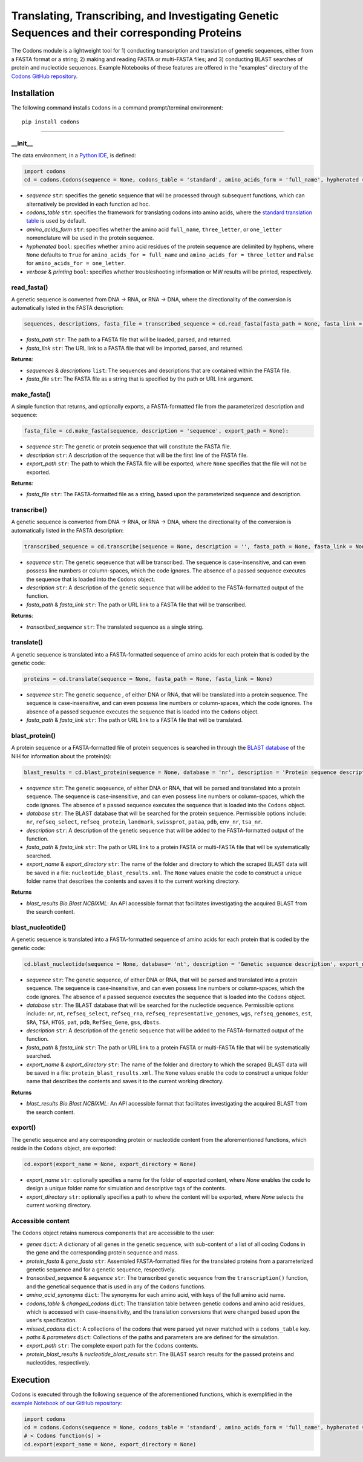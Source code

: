 Translating, Transcribing, and Investigating Genetic Sequences and their corresponding Proteins 
--------------------------------------------------------------------------------------------------------

|PyPI version| |Actions Status| |Downloads| |License|

.. |PyPI version| image:: https://img.shields.io/pypi/v/codons.svg?logo=PyPI&logoColor=brightgreen
   :target: https://pypi.org/project/codons/
   :alt: PyPI version

.. |Actions Status| image:: https://github.com/freiburgermsu/codons/workflows/Test%20Codons/badge.svg
   :target: https://github.com/freiburgermsu/codons/actions
   :alt: Actions Status

.. |License| image:: https://img.shields.io/badge/License-MIT-blue.svg
   :target: https://opensource.org/licenses/MIT
   :alt: License

.. |Downloads| image:: https://pepy.tech/badge/Codons
   :target: https://pepy.tech/project/Codons
   :alt: Downloads

The Codons module is a lightweight tool for 1) conducting transcription and translation of genetic sequences, either from a FASTA format or a string; 2) making and reading FASTA or multi-FASTA files; and 3) conducting BLAST searches of protein and nucleotide sequences. Example Notebooks of these features are offered in the "examples" directory of the `Codons GitHub repository <https://github.com/freiburgermsu/codons/tree/main/examples>`_.



Installation
+++++++++++++

The following command installs ``Codons`` in a command prompt/terminal environment::
 
 pip install codons

_________________


+++++++++++
__init__
+++++++++++

The data environment, in a `Python IDE <https://www.simplilearn.com/tutorials/python-tutorial/python-ide>`_, is defined: 

.. code-block:: python

  import codons
  cd = codons.Codons(sequence = None, codons_table = 'standard', amino_acids_form = 'full_name', hyphenated = None, verbose = False, printing = True)

- *sequence* ``str``: specifies the genetic sequence that will be processed through subsequent functions, which can alternatively be provided in each function ad hoc.
- *codons_table* ``str``: specifies the framework for translating codons into amino acids, where the `standard translation table <https://en.wikipedia.org/wiki/DNA_and_RNA_codon_tables>`_ is used by default.
- *amino_acids_form* ``str``: specifies whether the amino acid ``full_name``, ``three_letter``, or ``one_letter`` nomenclature will be used in the protein sequence. 
- *hyphenated* ``bool``: specifies whether amino acid residues of the protein sequence are delimited by hyphens, where ``None`` defaults to ``True`` for ``amino_acids_for = full_name`` and ``amino_acids_for = three_letter`` and ``False`` for ``amino_acids_for = one_letter``.
- *verbose* & *printing* ``bool``: specifies whether troubleshooting information or MW results will be printed, respectively.

++++++++++++++++
read_fasta()
++++++++++++++++

A genetic sequence is converted from DNA -> RNA, or RNA -> DNA, where the directionality of the conversion is automatically listed in the FASTA description:

.. code-block:: python

 sequences, descriptions, fasta_file = transcribed_sequence = cd.read_fasta(fasta_path = None, fasta_link = None):

- *fasta_path* ``str``: The path to a FASTA file that will be loaded, parsed, and returned.
- *fasta_link* ``str``: The URL link to a FASTA file that will be imported, parsed, and returned.

**Returns**: 

- *sequences* & *descriptions* ``list``: The sequences and descriptions that are contained within the FASTA file.
- *fasta_file* ``str``: The FASTA file as a string that is specified by the path or URL link argument.

++++++++++++++++
make_fasta()
++++++++++++++++

A simple function that returns, and optionally exports, a FASTA-formatted file from the parameterized description and sequence:

.. code-block:: python

 fasta_file = cd.make_fasta(sequence, description = 'sequence', export_path = None):

- *sequence* ``str``: The genetic or protein sequence that will constitute the FASTA file. 
- *description* ``str``: A description of the sequence that will be the first line of the FASTA file. 
- *export_path* ``str``: The path to which the FASTA file will be exported, where ``None`` specifies that the file will not be exported.
 
**Returns**: 

- *fasta_file* ``str``: The FASTA-formatted file as a string, based upon the parameterized sequence and description.

++++++++++++++++
transcribe()
++++++++++++++++

A genetic sequence is converted from DNA -> RNA, or RNA -> DNA, where the directionality of the conversion is automatically listed in the FASTA description:

.. code-block:: python

 transcribed_sequence = cd.transcribe(sequence = None, description = '', fasta_path = None, fasta_link = None)

- *sequence* ``str``: The genetic seqeuence that will be transcribed. The sequence is case-insensitive, and can even possess line numbers or column-spaces, which the code ignores. The absence of a passed sequence executes the sequence that is loaded into the ``Codons`` object.
- *description* ``str``: A description of the genetic sequence that will be added to the FASTA-formatted output of the function. 
- *fasta_path* & *fasta_link* ``str``: The path or URL link to a FASTA file that will be transcribed.

**Returns**: 

- *transcribed_sequence* ``str``: The translated sequence as a single string.

++++++++++++++++
translate()
++++++++++++++++

A genetic sequence is translated into a FASTA-formatted sequence of amino acids for each protein that is coded by the genetic code:

.. code-block:: python

 proteins = cd.translate(sequence = None, fasta_path = None, fasta_link = None)

- *sequence* ``str``: The genetic sequence , of either DNA or RNA, that will be translated into a protein sequence. The sequence is case-insensitive, and can even possess line numbers or column-spaces, which the code ignores. The absence of a passed sequence executes the sequence that is loaded into the ``Codons`` object.
- *fasta_path* & *fasta_link* ``str``: The path or URL link to a FASTA file that will be translated.


++++++++++++++++
blast_protein()
++++++++++++++++

A protein sequence or a FASTA-formatted file of protein sequences is searched in through the `BLAST database <https://blast.ncbi.nlm.nih.gov/Blast.cgi?PROGRAM=blastp&PAGE_TYPE=BlastSearch&BLAST_SPEC=&LINK_LOC=blasttab&LAST_PAGE=blastn>`_ of the NIH for information about the protein(s):

.. code-block:: python

 blast_results = cd.blast_protein(sequence = None, database = 'nr', description = 'Protein sequence description',  fasta_path = None, fasta_link = None,  export_name = None, export_directory = None)

- *sequence* ``str``: The genetic seqeuence, of either DNA or RNA, that will be parsed and translated into a protein sequence. The sequence is case-insensitive, and can even possess line numbers or column-spaces, which the code ignores. The absence of a passed sequence executes the sequence that is loaded into the ``Codons`` object.
- *database* ``str``: The BLAST database that will be searched for the protein sequence. Permissible options include: ``nr``, ``refseq_select``, ``refseq_protein``, ``landmark``, ``swissprot``, ``pataa``, ``pdb``, ``env_nr``, ``tsa_nr``.
- *description* ``str``: A description of the genetic sequence that will be added to the FASTA-formatted output of the function. 
- *fasta_path* & *fasta_link* ``str``: The path or URL link to a protein FASTA or multi-FASTA file that will be systematically searched.
- *export_name* & *export_directory* ``str``: The name of the folder and directory to which the scraped BLAST data will be saved in a file: ``nucleotide_blast_results.xml``. The ``None`` values enable the code to construct a unique folder name that describes the contents and saves it to the current working directory.

**Returns**

- *blast_results* `Bio.Blast.NCBIXML`: An API accessible format that facilitates investigating the acquired BLAST from the search content.


++++++++++++++++++++++++++++
blast_nucleotide()
++++++++++++++++++++++++++++

A genetic sequence is translated into a FASTA-formatted sequence of amino acids for each protein that is coded by the genetic code:

.. code-block:: python

 cd.blast_nucleotide(sequence = None, database= 'nt', description = 'Genetic sequence description', export_name = None, export_directory = None)

- *sequence* ``str``: The genetic sequence, of either DNA or RNA, that will be parsed and translated into a protein sequence. The sequence is case-insensitive, and can even possess line numbers or column-spaces, which the code ignores. The absence of a passed sequence executes the sequence that is loaded into the ``Codons`` object.
- *database* ``str``: The BLAST database that will be searched for the nucleotide sequence. Permissible options include: ``nr``, ``nt``, ``refseq_select``, ``refseq_rna``, ``refseq_representative_genomes``, ``wgs``, ``refseq_genomes``, ``est``, ``SRA``, ``TSA``, ``HTGS``, ``pat``, ``pdb``, ``RefSeq_Gene``, ``gss``, ``dbsts``.
- *description* ``str``: A description of the genetic sequence that will be added to the FASTA-formatted output of the function. 
- *fasta_path* & *fasta_link* ``str``: The path or URL link to a protein FASTA or multi-FASTA file that will be systematically searched.
- *export_name* & *export_directory* ``str``: The name of the folder and directory to which the scraped BLAST data will be saved in a file: ``protein_blast_results.xml``. The ``None`` values enable the code to construct a unique folder name that describes the contents and saves it to the current working directory.

**Returns**

- *blast_results* `Bio.Blast.NCBIXML`: An API accessible format that facilitates investigating the acquired BLAST from the search content.

++++++++++++++++
export()
++++++++++++++++

The genetic sequence and any corresponding protein or nucleotide content from the aforementioned functions, which reside in the ``Codons`` object, are exported:

.. code-block:: python

 cd.export(export_name = None, export_directory = None)

- *export_name* ``str``: optionally specifies a name for the folder of exported content, where `None` enables the code to design a unique folder name for simulation and descriptive tags of the contents.
- *export_directory* ``str``: optionally specifies a path to where the content will be exported, where `None` selects the current working directory.

++++++++++++++++++++++++++
Accessible content
++++++++++++++++++++++++++
The ``Codons`` object retains numerous components that are accessible to the user: 

- *genes* ``dict``: A dictionary of all genes in the genetic sequence, with sub-content of a list of all coding Codons in the gene and the corresponding protein sequence and mass.
- *protein_fasta* & *gene_fasta* ``str``: Assembled FASTA-formatted files for the translated proteins from a parameterized genetic sequence and for a genetic sequence, respectively.
- *transcribed_sequence* & *sequence* ``str``: The transcribed genetic sequence from the ``transcription()`` function, and the genetical sequence that is used in any of the ``Codons`` functions.
- *amino_acid_synonyms* ``dict``: The synonyms for each amino acid, with keys of the full amino acid name.
- *codons_table* & *changed_codons* ``dict``: The translation table between genetic codons and amino acid residues, which is accessed with case-insensitivity, and the translation conversions that were changed based upon the user's specification.
- *missed_codons* ``dict``: A collections of the codons that were parsed yet never matched with a ``codons_table`` key.
- *paths* & *parameters* ``dict``: Collections of the paths and parameters are are defined for the simulation.
- *export_path* ``str``: The complete export path for the ``Codons`` contents.
- *protein_blast_results* & *nucleotide_blast_results* ``str``: The BLAST search results for the passed proteins and nucleotides, respectively.

Execution
+++++++++++

Codons is executed through the following sequence of the aforementioned functions, which is exemplified in the `example Notebook of our GitHub repository <./examples>`_:

.. code-block:: python

   import codons
   cd = codons.Codons(sequence = None, codons_table = 'standard', amino_acids_form = 'full_name', hyphenated = None, verbose = False, printing = True)
   # < Codons function(s) > 
   cd.export(export_name = None, export_directory = None)